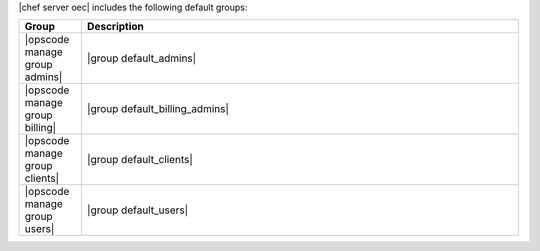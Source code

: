 .. The contents of this file are included in multiple topics.
.. This file should not be changed in a way that hinders its ability to appear in multiple documentation sets.

|chef server oec| includes the following default groups:

.. list-table::
   :widths: 60 420
   :header-rows: 1

   * - Group
     - Description
   * - |opscode manage group admins|
     - |group default_admins| 
   * - |opscode manage group billing|
     - |group default_billing_admins| 
   * - |opscode manage group clients|
     - |group default_clients| 
   * - |opscode manage group users|
     - |group default_users| 

